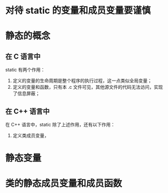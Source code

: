 * 对待 static 的变量和成员变量要谨慎
* 静态的概念
** 在 C 语言中
   static 有两个作用：
   1. 定义的变量的生命周期是整个程序的执行过程，这一点类似全局变量；
   2. 定义的变量和函数，只有本 .c 文件可见，其他源文件的代码无法访问，实现了信息屏蔽；
** 在 C++ 语言中
   在 C++ 语言中，static 除了上述作用，还有以下作用：
   1. 定义类成员变量，
* 静态变量
* 类的静态成员变量和成员函数
